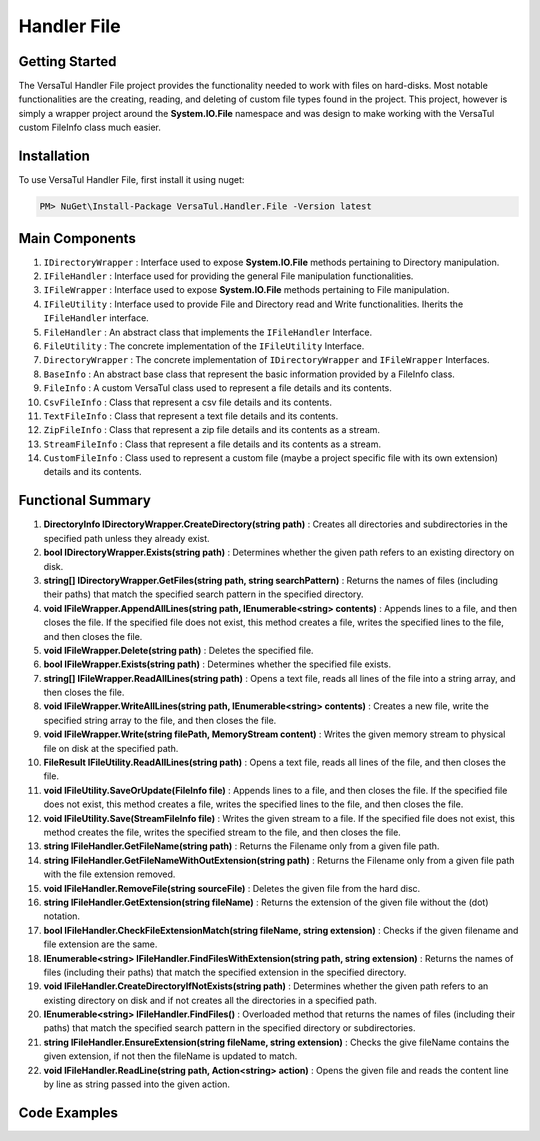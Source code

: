 Handler File
==================

Getting Started
----------------
The VersaTul Handler File project provides the functionality needed to work with files on hard-disks. 
Most notable functionalities are the creating, reading, and deleting of custom file types found in the project. 
This project, however is simply a wrapper project around the **System.IO.File** namespace and was design to make working with the VersaTul custom FileInfo class much easier.

Installation
------------

To use VersaTul Handler File, first install it using nuget:

.. code-block:: console
    
    PM> NuGet\Install-Package VersaTul.Handler.File -Version latest

Main Components
----------------
#. ``IDirectoryWrapper`` : Interface used to expose **System.IO.File** methods pertaining to Directory manipulation.
#. ``IFileHandler`` : Interface used for providing the general File manipulation functionalities.
#. ``IFileWrapper`` : Interface used to expose **System.IO.File** methods pertaining to File manipulation.
#. ``IFileUtility`` :  Interface used to provide File and Directory read and Write functionalities. Iherits the ``IFileHandler`` interface. 
#. ``FileHandler`` : An abstract class that implements the ``IFileHandler`` Interface.
#. ``FileUtility`` : The concrete implementation of the ``IFileUtility`` Interface.
#. ``DirectoryWrapper`` : The concrete implementation of ``IDirectoryWrapper`` and ``IFileWrapper`` Interfaces.
#. ``BaseInfo`` : An abstract base class that represent the basic information provided by a FileInfo class.
#. ``FileInfo`` : A custom VersaTul class used to represent a file details and its contents.
#. ``CsvFileInfo`` : Class that represent a csv file details and its contents.
#. ``TextFileInfo`` : Class that represent a text file details and its contents.
#. ``ZipFileInfo`` : Class that represent a zip file details and its contents as a stream.
#. ``StreamFileInfo`` : Class that represent a file details and its contents as a stream.
#. ``CustomFileInfo`` : Class used to represent a custom file (maybe a project specific file with its own extension) details and its contents.

Functional Summary
------------------
#. **DirectoryInfo IDirectoryWrapper.CreateDirectory(string path)** : Creates all directories and subdirectories in the specified path unless they already exist.
#. **bool IDirectoryWrapper.Exists(string path)** : Determines whether the given path refers to an existing directory on disk.
#. **string[] IDirectoryWrapper.GetFiles(string path, string searchPattern)** : Returns the names of files (including their paths) that match the specified search pattern in the specified directory.
#. **void IFileWrapper.AppendAllLines(string path, IEnumerable<string> contents)** : Appends lines to a file, and then closes the file. If the specified file does not exist, this method creates a file, writes the specified lines to the file, and then closes the file.
#. **void IFileWrapper.Delete(string path)** : Deletes the specified file.
#. **bool IFileWrapper.Exists(string path)** : Determines whether the specified file exists.
#. **string[] IFileWrapper.ReadAllLines(string path)** : Opens a text file, reads all lines of the file into a string array, and then closes the file.
#. **void IFileWrapper.WriteAllLines(string path, IEnumerable<string> contents)** : Creates a new file, write the specified string array to the file, and then closes the file.
#. **void IFileWrapper.Write(string filePath, MemoryStream content)** : Writes the given memory stream to physical file on disk at the specified path.
#. **FileResult IFileUtility.ReadAllLines(string path)** : Opens a text file, reads all lines of the file, and then closes the file.
#. **void IFileUtility.SaveOrUpdate(FileInfo file)** : Appends lines to a file, and then closes the file. If the specified file does not exist, this method creates a file, writes the specified lines to the file, and then closes the file.
#. **void IFileUtility.Save(StreamFileInfo file)** : Writes the given stream to a file. If the specified file does not exist, this method creates the file, writes the specified stream to the file, and then closes the file.
#. **string IFileHandler.GetFileName(string path)** : Returns the Filename only from a given file path.
#. **string IFileHandler.GetFileNameWithOutExtension(string path)** : Returns the Filename only from a given file path with the file extension removed.
#. **void IFileHandler.RemoveFile(string sourceFile)** : Deletes the given file from the hard disc.
#. **string IFileHandler.GetExtension(string fileName)** : Returns the extension of the given file without the (dot) notation.
#. **bool IFileHandler.CheckFileExtensionMatch(string fileName, string extension)** : Checks if the given filename and file extension are the same.
#. **IEnumerable<string> IFileHandler.FindFilesWithExtension(string path, string extension)** : Returns the names of files (including their paths) that match the specified extension in the specified directory.
#. **void IFileHandler.CreateDirectoryIfNotExists(string path)** : Determines whether the given path refers to an existing directory on disk and if not creates all the directories in a specified path.
#. **IEnumerable<string> IFileHandler.FindFiles()** : Overloaded method that returns the names of files (including their paths) that match the specified search pattern in the specified directory or subdirectories.
#. **string IFileHandler.EnsureExtension(string fileName, string extension)** : Checks the give fileName contains the given extension, if not then the fileName is updated to match.
#. **void IFileHandler.ReadLine(string path, Action<string> action)** : Opens the given file and reads the content line by line as string passed into the given action.

Code Examples
-------------
.. code-block:: c#
    :caption: File Utility Save Or Update Example

    using VersaTul.Handler.File.Contracts;
    using VersaTul.Handler.File.Types;
    using VersaTul.Utilities.Contracts;

    class Program
    {
        static void Main(string[] args)
        {
            // Create instances 
            var directoryWrapper = new DirectoryWrapper();
            var fileUtility = new FileUtility(directoryWrapper, directoryWrapper);

            // Text File Info to save 
            var textFileData = "Large amount of text to save to file";
            var fileData = new TextFileInfo("c:\some\path\on\disk","data", textFileData);

            //Save or Update 
            fileUtility.SaveOrUpdate(fileData);
        }
        Console.ReadLine();
    }

.. code-block:: c#
    :caption: File Utility Read data Example

    using VersaTul.Handler.File.Contracts;
    using VersaTul.Handler.File.Types;
    using VersaTul.Utilities.Contracts;

    class Program
    {
        static void Main(string[] args)
        {
            // Create instances 
            var directoryWrapper = new DirectoryWrapper();
            var fileUtility = new FileUtility(directoryWrapper, directoryWrapper);

            // file to read 
            var fullFilePath = "c:\some\path\filename.txt";

            // Open and read data from file.
            FileResult data = fileUtility.ReadAllLines(fullFilePath);

            if (data.IsExists)
            {
                Print("Here is your file data");
                Print("=========================");
                data.Content.ToList().ForEach(val => Print(val));
            }
            else
            {
                Print($"No file @:'{fullFilePath}'");
            }
        }
        Console.ReadLine();
    }

.. code-block:: c#
    :caption: File Utility Remove Example

    using VersaTul.Handler.File.Contracts;
    using VersaTul.Handler.File.Types;
    using VersaTul.Utilities.Contracts;

    class Program
    {
        static void Main(string[] args)
        {
            // Create instances 
            var directoryWrapper = new DirectoryWrapper();
            var fileUtility = new FileUtility(directoryWrapper, directoryWrapper);

            // file to read 
            var fullFilePath = "c:\some\path\filename.txt";

            // delete file
            fileUtility.RemoveFile(fullFilePath);
        }
        Console.ReadLine();
    }

.. code-block:: c#
    :caption: File Utility Save Or Update IoC Example

    using VersaTul.Handler.File.Contracts;
    using VersaTul.Handler.File.Types;
    using VersaTul.Utilities.Contracts;

    public class AppModule : Module
    {
        // Setup AutoFac container
        protected override void Load(ContainerBuilder builder)
        {
            builder.RegisterType<CommonUtility>().As<IUtility>();

            builder.RegisterType<DirectoryWrapper>().As<IFileWrapper>().As<IDirectoryWrapper>().SingleInstance();
            builder.RegisterType<FileUtility>().As<IFileHandler>().As<IFileUtility>().SingleInstance(); 
        }
    }

    public class FileManager
    {
        // injecting container for simplicity
        public void Execute(AppContainer appContainer)
        { 
            fileUtility = appContainer.Resolve<FileUtility>();

            // Text File Info to save 
            var textFileData = "Large amount of text to save to file";
            var fileData = new TextFileInfo("c:\some\path\on\disk","data", textFileData);

            //Save or Update 
            fileUtility.SaveOrUpdate(fileData);
        }
    }
